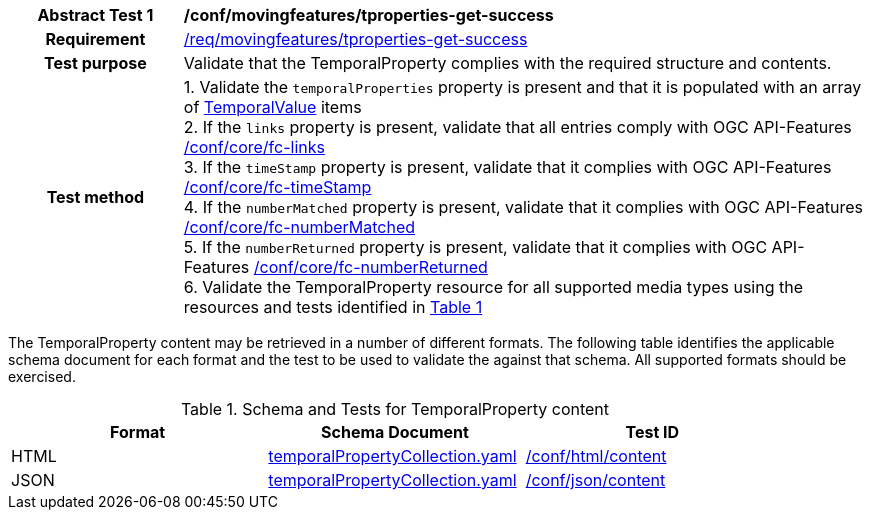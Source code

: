 [[conf_mf_tproperties_get_success]]
[cols=">20h,<80d",width="100%"]
|===
|*Abstract Test {counter:conf-id}* |*/conf/movingfeatures/tproperties-get-success*
|Requirement    | <<req_mf-tproperties-response-get, /req/movingfeatures/tproperties-get-success>>
|Test purpose   | Validate that the TemporalProperty complies with the required structure and contents.
|Test method    |
1. Validate the `temporalProperties` property is present and that it is populated with an array of <<tvalue-schema, TemporalValue>> items +
2. If the `links` property is present, validate that all entries comply with OGC API-Features link:https://docs.opengeospatial.org/is/17-069r4/17-069r4.html#ats_core_fc-links[/conf/core/fc-links] +
3. If the `timeStamp` property is present, validate that it complies with OGC API-Features link:https://docs.opengeospatial.org/is/17-069r4/17-069r4.html#ats_core_fc-timeStamp[/conf/core/fc-timeStamp] +
4. If the `numberMatched` property is present, validate that it complies with OGC API-Features link:https://docs.opengeospatial.org/is/17-069r4/17-069r4.html#ats_core_fc-numberMatched[/conf/core/fc-numberMatched] +
5. If the `numberReturned` property is present, validate that it complies with OGC API-Features link:https://docs.opengeospatial.org/is/17-069r4/17-069r4.html#ats_core_fc-numberReturned[/conf/core/fc-numberReturned] +
6. Validate the TemporalProperty resource for all supported media types using the resources and tests identified in <<temporalproperty-schema>>
|===

The TemporalProperty content may be retrieved in a number of different formats. The following table identifies the applicable schema document for each format and the test to be used to validate the against that schema. All supported formats should be exercised.

[[temporalproperty-schema]]
[reftext='{table-caption} {counter:table-num}']
.Schema and Tests for TemporalProperty content
[width="90%",cols="3",options="header"]
|===
|Format |Schema Document |Test ID
|HTML |<<pvalues-schema, temporalPropertyCollection.yaml>>|link:https://docs.ogc.org/is/19-072/19-072.html#ats_html_content[/conf/html/content]
|JSON |<<pvalues-schema, temporalPropertyCollection.yaml>>|link:https://docs.ogc.org/is/19-072/19-072.html#ats_json_content[/conf/json/content]
|===